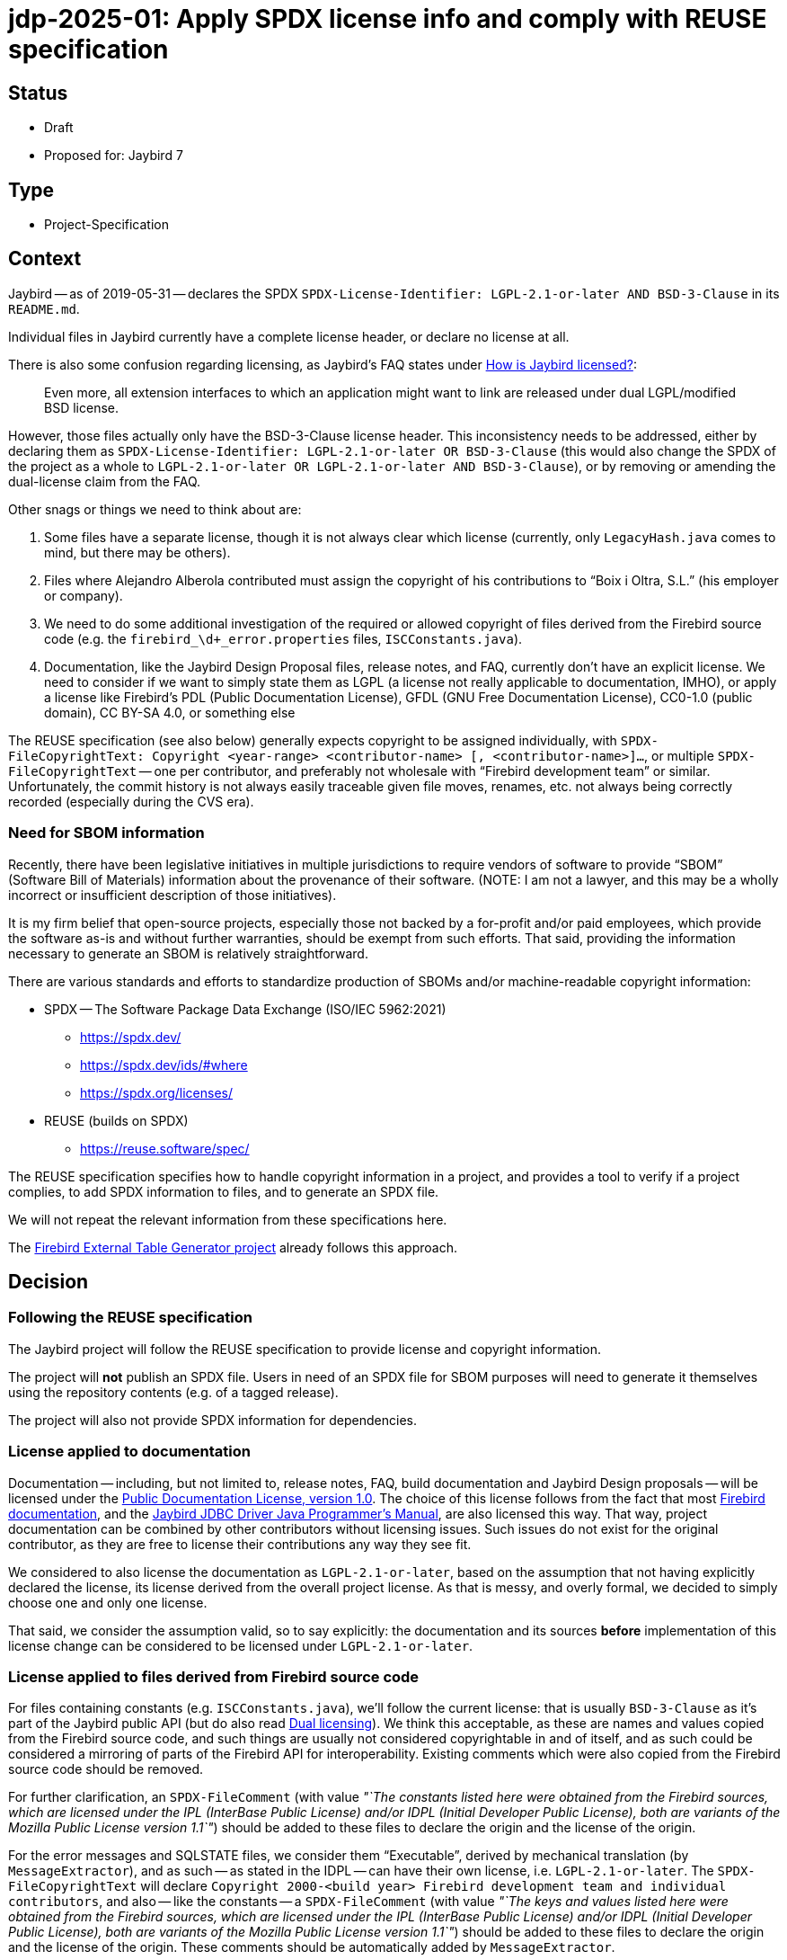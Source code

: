= jdp-2025-01: Apply SPDX license info and comply with REUSE specification

// SPDX-FileCopyrightText: Copyright 2025 Mark Rotteveel
// SPDX-License-Identifier: LicenseRef-PDL-1.0

// REUSE-IgnoreStart

== Status

* Draft
* Proposed for: Jaybird 7

== Type

* Project-Specification

[#context]
== Context

Jaybird -- as of 2019-05-31 -- declares the SPDX `SPDX-License-Identifier: LGPL-2.1-or-later AND BSD-3-Clause` in its `README.md`.

Individual files in Jaybird currently have a complete license header, or declare no license at all.

There is also some confusion regarding licensing, as Jaybird's FAQ states under https://firebirdsql.org/docs/drivers/java/faq.html#how-is-jaybird-licensed[How is Jaybird licensed?]:

[quote]
____
Even more, all extension interfaces to which an application might want to link are released under dual LGPL/modified BSD license.
____

However, those files actually only have the BSD-3-Clause license header.
This inconsistency needs to be addressed, either by declaring them as `SPDX-License-Identifier: LGPL-2.1-or-later OR BSD-3-Clause` (this would also change the SPDX of the project as a whole to `LGPL-2.1-or-later OR LGPL-2.1-or-later AND BSD-3-Clause`), or by removing or amending the dual-license claim from the FAQ.

Other snags or things we need to think about are:

. Some files have a separate license, though it is not always clear which license (currently, only `LegacyHash.java` comes to mind, but there may be others).
. Files where Alejandro Alberola contributed must assign the copyright of his contributions to "`Boix i Oltra, S.L.`" (his employer or company).
. We need to do some additional investigation of the required or allowed copyright of files derived from the Firebird source code (e.g. the `firebird_\d+_error.properties` files, `ISCConstants.java`).
. Documentation, like the Jaybird Design Proposal files, release notes, and FAQ, currently don't have an explicit license.
We need to consider if we want to simply state them as LGPL (a license not really applicable to documentation, IMHO), or apply a license like Firebird's PDL (Public Documentation License), GFDL (GNU Free Documentation License), CC0-1.0 (public domain), CC BY-SA 4.0, or something else

The REUSE specification (see also below) generally expects copyright to be assigned individually, with `SPDX-FileCopyrightText: Copyright <year-range> <contributor-name> [, <contributor-name>]...`, or multiple `SPDX-FileCopyrightText` -- one per contributor, and preferably not wholesale with "`Firebird development team`" or similar.
Unfortunately, the commit history is not always easily traceable given file moves, renames, etc. not always being correctly recorded (especially during the CVS era).

=== Need for SBOM information

Recently, there have been legislative initiatives in multiple jurisdictions to require vendors of software to provide "`SBOM`" (Software Bill of Materials) information about the provenance of their software.
(NOTE: I am not a lawyer, and this may be a wholly incorrect or insufficient description of those initiatives).

It is my firm belief that open-source projects, especially those not backed by a for-profit and/or paid employees, which provide the software as-is and without further warranties, should be exempt from such efforts.
That said, providing the information necessary to generate an SBOM is relatively straightforward.

There are various standards and efforts to standardize production of SBOMs and/or machine-readable copyright information:

* SPDX -- The Software Package Data Exchange (ISO/IEC 5962:2021)
** https://spdx.dev/
** https://spdx.dev/ids/#where
** https://spdx.org/licenses/
* REUSE (builds on SPDX)
** https://reuse.software/spec/

The REUSE specification specifies how to handle copyright information in a project, and provides a tool to verify if a project complies, to add SPDX information to files, and to generate an SPDX file.

We will not repeat the relevant information from these specifications here.

The https://github.com/mrotteveel/ext-table-gen[Firebird External Table Generator project] already follows this approach.

== Decision

=== Following the REUSE specification

The Jaybird project will follow the REUSE specification to provide license and copyright information.

The project will *not* publish an SPDX file.
Users in need of an SPDX file for SBOM purposes will need to generate it themselves using the repository contents (e.g. of a tagged release).

The project will also not provide SPDX information for dependencies.

=== License applied to documentation

Documentation -- including, but not limited to, release notes, FAQ, build documentation and Jaybird Design proposals -- will be licensed under the https://firebirdsql.org/en/public-documentation-license/[Public Documentation License, version 1.0].
The choice of this license follows from the fact that most https://github.com/FirebirdSQL/firebird-documentation[Firebird documentation], and the https://github.com/FirebirdSQL/jaybird-manual[Jaybird JDBC Driver Java Programmer's Manual], are also licensed this way.
That way, project documentation can be combined by other contributors without licensing issues.
Such issues do not exist for the original contributor, as they are free to license their contributions any way they see fit.

We considered to also license the documentation as `LGPL-2.1-or-later`, based on the assumption that not having explicitly declared the license, its license derived from the overall project license.
As that is messy, and overly formal, we decided to simply choose one and only one license.

That said, we consider the assumption valid, so to say explicitly: the documentation and its sources *before* implementation of this license change can be considered to be licensed under `LGPL-2.1-or-later`.

=== License applied to files derived from Firebird source code

For files containing constants (e.g. `ISCConstants.java`), we'll follow the current license: that is usually `BSD-3-Clause` as it's part of the Jaybird public API (but do also read <<dual-licensing>>).
We think this acceptable, as these are names and values copied from the Firebird source code, and such things are usually not considered copyrightable in and of itself, and as such could be considered a mirroring of parts of the Firebird API for interoperability.
Existing comments which were also copied from the Firebird source code should be removed.

For further clarification, an `SPDX-FileComment` (with value _"`The constants listed here were obtained from the Firebird sources, which are licensed under the IPL (InterBase Public License) and/or IDPL (Initial Developer Public License), both are variants of the Mozilla Public License version 1.1`"_) should be added to these files to declare the origin and the license of the origin.

For the error messages and SQLSTATE files, we consider them "`Executable`", derived by mechanical translation (by `MessageExtractor`), and as such -- as stated in the IDPL -- can have their own license, i.e. `LGPL-2.1-or-later`.
The `SPDX-FileCopyrightText` will declare `Copyright 2000-<build year> Firebird development team and individual contributors`, and also -- like the constants -- a `SPDX-FileComment` (with value _"`The keys and values listed here were obtained from the Firebird sources, which are licensed under the IPL (InterBase Public License) and/or IDPL (Initial Developer Public License), both are variants of the Mozilla Public License version 1.1`"_) should be added to these files to declare the origin and the license of the origin.
These comments should be automatically added by `MessageExtractor`.

We admit this has a shaky legal foundation, but given this formalizes the current situation which has existed for the past 24 years without complaints, we think this is acceptable.

[#dual-licensing]
=== Dual licensing

Looking at the development history of Jaybird, originally between the https://github.com/FirebirdSQL/jaybird/commit/5e215213f916bc2c46d891da661131e18fb65f14[initial commit (2001-05-09)] and https://github.com/FirebirdSQL/jaybird/commit/70ccaee6[a commit in 2002-08-29], Jaybird was dual-licensed MPL 1.1 and LGPL.
After that commit on 2002-08-09, Jaybird was only LGPL licensed.
See also this discussion on Firebird-java, titled http://fb-list-archive.s3-website-eu-west-1.amazonaws.com/firebird-java/2002/8/1996.html[Change firebirdsql license to lgpl only? and, lets release next version.]

On https://github.com/FirebirdSQL/jaybird/commit/a8040f98[2004-04-19], a change was committed by Roman Rokytskyy to the release notes, which said:

[quote]
____
All extension interfaces are released under modified BSD license, on "`AS IS`" basis, this should make linking to these classes safe from the legal point of view.
____

The license of the JDBC extension interfaces itself was changed to BSD in https://github.com/FirebirdSQL/jaybird/commit/815d6ca0[this commit on 2004-03-29] by Roman Rokytskyy.

A https://github.com/FirebirdSQL/jaybird/commit/05350247[commit on 2005-06-10] by Roman Rokytskyy added the following text to the release notes:

[quote]
____
Even more, all extension interfaces to which application might want to link are released under dual LGPL/modified BSD license.
____

In other words, the intention seems to have always been to dual-license, but this was not correctly reflected in the files with the BSD license.

As such, we will now formalize this, and annotate those files as `LGPL-2.1-or-later OR BSD-3-Clause`.
As a result, Jaybird as a whole becomes `LGPL-2.1-or-later OR LGPL-2.1-or-later AND BSD-3-Clause`.

== Consequences

NOTE: This section may be updated while applying the necessary changes.

[#apply-license]
=== Applying the license

All source files will provide a comment or comments (generally using line comments) with the following information.

[listing]
----
SPDX-FileCopyrightText: Copyright <first-year>[-<last-year>] <author-name>
SPDX-License-Identifier: LGPL-2.1-or-later
----

The license identifier will depend on the actual license of the file.

These comments are used instead of a (more detailed) license comment;
existing license comments must be removed when the SPDX information is added to a file.
The full license text will be in the `./LICENSES` directory;
the right license files can be downloaded and installed using the `reuse` tool.

For example, in Java files, if contributor "`Mark Rotteveel`" authored or contributed to a file in 2023:

[source]
----
// SPDX-FileCopyrightText: Copyright 2023 Mark Rotteveel
// SPDX-License-Identifier: LGPL-2.1-or-later
----

or, for example, in Java files, if contributor "`Jane Doe`" authored or contributed to a file in 2023 and 2025:

[source]
----
// SPDX-FileCopyrightText: Copyright 2023-2025 Jane Doe
// SPDX-License-Identifier: LGPL-2.1-or-later
----

That is, we'll not enumerate the individual years, just the first and last year of contribution.

If we're not sure of the first and/or last year (e.g. due to broken file history), we will guess on the available information, like the years of their commits to a file, or based on their known period(s) of contribution based on other commits to the repository.

If a file has multiple authors or contributors, each will add an individual `SPDX-FileCopyrightText` line.

For example, combining the previous two examples:

[source]
----
// SPDX-FileCopyrightText: Copyright 2023 Mark Rotteveel
// SPDX-FileCopyrightText: Copyright 2023-2025 Jane Doe
// SPDX-License-Identifier: LGPL-2.1-or-later
----

New `SPDX-FileCopyrightText` should be added _below_ already existing `SPDX-FileCopyrightText` and related `SPDX-FileContributor` entries, and _above_ the `SPDX-License-Identifier`.

When we're unsure if we know all contributors (e.g. because of broken file commit history), we also add a `SPDX-FileCopyrightText: <file-creation-year>-<last-modified-year> Firebird development team and individual contributors` to the top _above_ all other `SPDX-FileCopyrightText` entries.

In the special case mentioned earlier, where copyright of contributions of Alejandro Alberola must be attributed to "`Boix i Oltra, S.L.`", this will be recorded as:

[source]
----
// SPDX-FileCopyrightText: Copyright 2023-2025 Mark Rotteveel
// SPDX-FileCopyrightText: Copyright 2001-2002 Boix i Oltra, S.L.
// SPFX-FileContributor: 2001-2002 Alejandro Alberola (Boix i Oltra, S.L.)
// SPDX-License-Identifier: LGPL-2.1-or-later
----

That is, the copyright is registered to the company, and the actual contributor is listed together with a reference to the company.

Related `SPDX-FileCopyrightText` and `SPDX-FileContributor` should be kept together.

These comments should be placed at the top of a file (e.g. `.java` files), or as soon as syntactically valid (e.g. after the XML preamble).
If a file has a lot of different SPDX entries -- say four or more -- the line comments may be replaced with a block comment.

If a file cannot contain the copyright in itself (e.g. binary files, CSV files), or if adding the comment results in undesirable behaviour (e.g. files which contain expected results for tests, and thus can't contain the comment), the copyright and license should be added to the `REUSE.toml` file.

Files from third-parties (like Gradle Wrapper) missing the relevant information also have to be added to `REUSE.toml`.
Third-party files should not be modified to add the SPDX information.

The preference at the moment is to use a single `REUSE.toml` at the root of the repository.
However, we may deviate if this results in a too cluttered or too large file.

The REUSE specification also allows registering copyright and license of a file `<something>.<extension>` in `<something>.<extension>.license`.
The preference of this project is to avoid those files as we think this approach clutters the repository.
In other words, we only record the information in the file itself, or -- if not possible for any valid reasonfootnote:[The main contributors are the judge of what are valid reasons ;)] -- in `REUSE.toml`.
This position can change if there is a good argument/reason to record this in individual `*.license` files.

Compliance with REUSE will be enforced with `reuse lint` through a GitHub Action (see also <<compliance-check>>).

The JAR files produced by this project will also contain the following information:

* `Bundle-License` with value `LGPL-2.1-or-later OR LGPL-2.1-or-later AND BSD-3-Clause` (or whatever SPDX identifier is the correct one, see earlier mention of dual-licensing in <<context>>)
+
The `Bundle-License` is specified by OSGi, but this is also commonly used by non-OSGI projects to communicate the license of a project
* `SPDX-License-Identifier` with value `LGPL-2.1-or-later OR LGPL-2.1-or-later AND BSD-3-Clause` (see also previous item).
* `SPDX-FileCopyrightText` with value `Copyright 2001-<build-year> Firebird development team and individual contributors`.
+
In other words, we're not going to enumerate all contributors in the JAR file.
For reference, 2001 is the year of the https://github.com/FirebirdSQL/jaybird/commit/5e215213f916bc2c46d891da661131e18fb65f14[first commit] to the repository.

.Example fragment of MANIFEST.MF
[source]
----
Bundle-License: LGPL-2.1-or-later OR LGPL-2.1-or-later AND BSD-3-Clause
SPDX-License-Identifier: LGPL-2.1-or-later OR LGPL-2.1-or-later AND BSD-3-Clause
SPDX-FileCopyrightText: Copyright 2001-2025 Firebird development team and individual contributors
----

Adding the license identifier information and removing the old license header is not considered a copyrightable change by the project.
It should not result in addition of a `SPDX-FileCopyrightText` by the person making the change, or -- if they already contributed -- include the current year in the year range (unless their other contributions to the file were in this year).

[#compliance-check]
=== Compliance checking

A GitHub Action will be configured to run a compliance check post commit and for pull requests.

Instructions will be provided in `./devdoc/` how developers can run compliance checks locally, and how to install a local Git commit hook to run the compliance check before commit.

=== Documentation

Given the Public Documentation License version 1.0 is not a https://spdx.org/licenses/[standard license recognized by SPDX], it will need to be declared with the custom name `LicenseRef-PDL-1.0`, and an accompanying `LicenseRef-PDL-1.0` with the license text in the `LICENSES` directory.

Current documentation must also be modified to include the license notice as shown in the PDL appendix, and the right `SPDX-FileCopyRightText` and `SPDX-License-Identifier` comments (see also <<apply-license>>).

=== Other needed changes

* The `./licenses/jaybird-icla.txt` will be moved to `./devdoc/jaybird-icla.txt`, as `reuse` does not allow other files in `LICENSES` (case-insensitivity on Windows, not wanting two directories that only differ in case of other OSes).
* The `./LICENSE` file should be modified to point to the `./LICENSES` directory, and maybe clarify status of licensing and SPDX information.
* jdp-2019-01 (Jaybird Design Proposal) needs to be updated to document that the license notice needs to be added to each new JDP.

[appendix]
== License Notice

The contents of this Documentation are subject to the Public Documentation License Version 1.0 (the “License”);
you may only use this Documentation if you comply with the terms of this License.
A copy of the License is available at https://firebirdsql.org/en/public-documentation-license/.

The Original Documentation is "`jdp-2025-01: Apply SPDX license info and comply with REUSE specification`".
The Initial Writer of the Original Documentation is Mark Rotteveel, Copyright © 2025.
All Rights Reserved.
(Initial Writer contact(s): mark (at) lawinegevaar (dot) nl).

////
Contributor(s): ______________________________________.
Portions created by ______ are Copyright © _________ [Insert year(s)].
All Rights Reserved.
(Contributor contact(s): ________________ [Insert hyperlink/alias]).
////

The exact file history is recorded in our Git repository;
see https://github.com/FirebirdSQL/jaybird

// REUSE-IgnoreEnd

